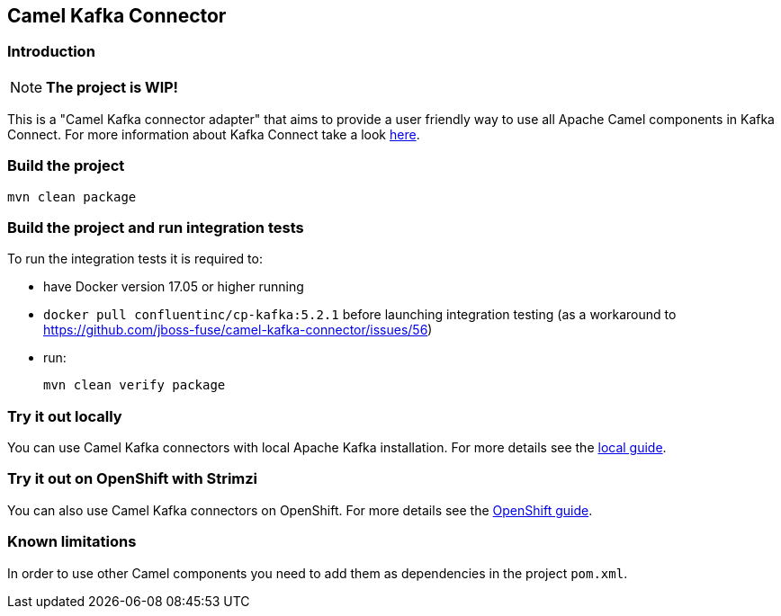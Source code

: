 == Camel Kafka Connector

=== Introduction
[NOTE]
====
*The project is WIP!*
====

This is a "Camel Kafka connector adapter" that aims to provide a user friendly way to use all Apache Camel components in Kafka Connect.
For more information about Kafka Connect take a look http://kafka.apache.org/documentation/#connect[here].

=== Build the project
[source,bash]
----
mvn clean package
----

=== Build the project and run integration tests

To run the integration tests it is required to:

  * have Docker version 17.05 or higher running
  * `docker pull confluentinc/cp-kafka:5.2.1` before launching integration testing (as a workaround to https://github.com/jboss-fuse/camel-kafka-connector/issues/56)
  * run:
+
[source,bash]
----
mvn clean verify package
----

=== Try it out locally

You can use Camel Kafka connectors with local Apache Kafka installation.
For more details see the link:./docs/try-it-out-locally.adoc[local guide].

=== Try it out on OpenShift with Strimzi

You can also use Camel Kafka connectors on OpenShift.
For more details see the link:./docs/try-it-out-on-openshift-with-strimzi.adoc[OpenShift guide].

=== Known limitations
In order to use other Camel components you need to add them as dependencies in the project `pom.xml`.
